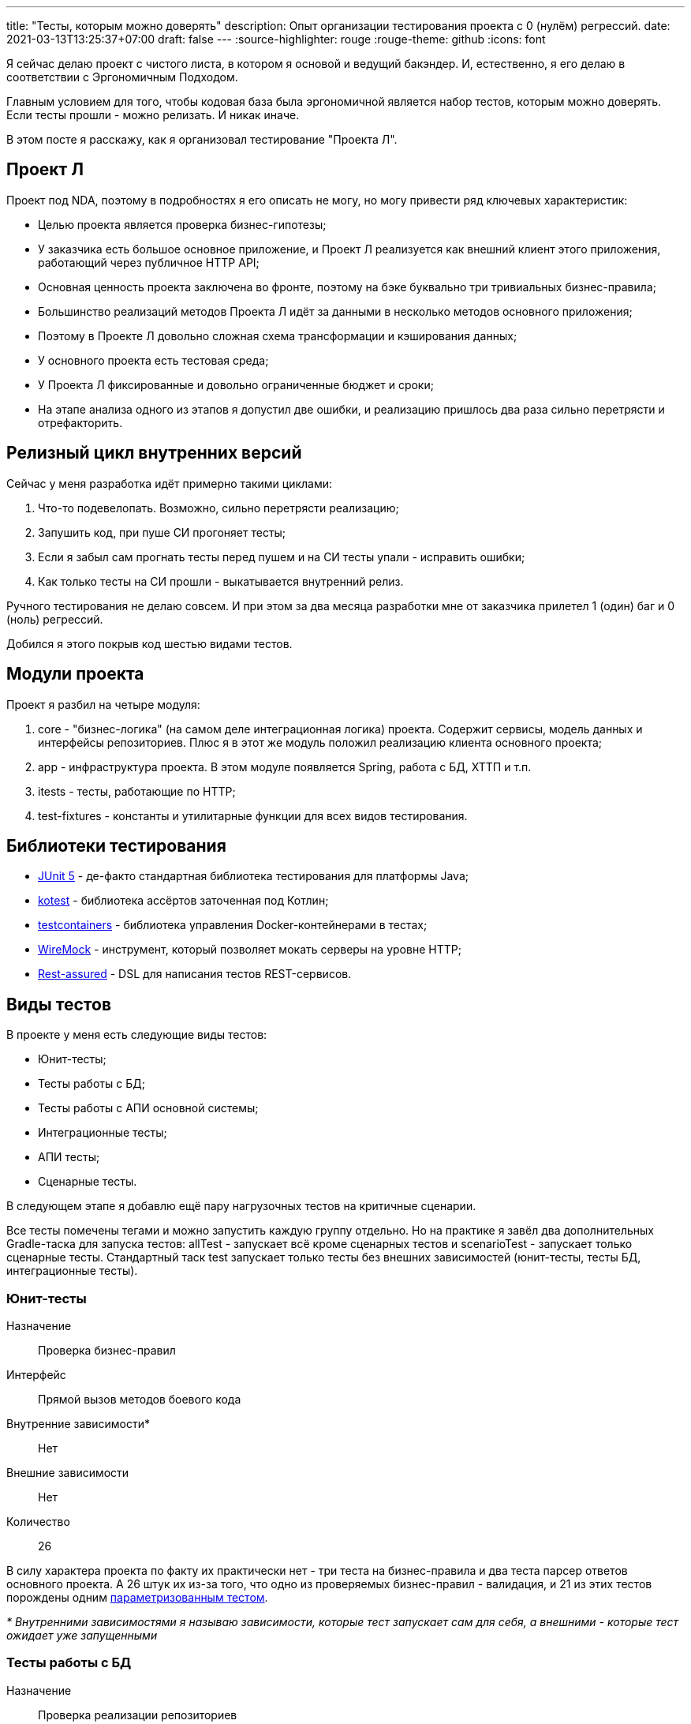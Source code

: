 ---
title: "Тесты, которым можно доверять"
description: Опыт организации тестирования проекта с 0 (нулём) регрессий.
date: 2021-03-13T13:25:37+07:00
draft: false
---
:source-highlighter: rouge
:rouge-theme: github
:icons: font

Я сейчас делаю проект с чистого листа, в котором я основой и ведущий бакэндер.
И, естественно, я его делаю в соответствии с Эргономичным Подходом.

Главным условием для того, чтобы кодовая база была эргономичной является набор тестов, которым можно доверять.
Если тесты прошли - можно релизать.
И никак иначе.

В этом посте я расскажу, как я организовал тестирование "Проекта Л".

== Проект Л

Проект под NDA, поэтому в подробностях я его описать не могу, но могу привести ряд ключевых характеристик:

* Целью проекта является проверка бизнес-гипотезы;
* У заказчика есть большое основное приложение, и Проект Л реализуется как внешний клиент этого приложения, работающий через публичное HTTP API;
* Основная ценность проекта заключена во фронте, поэтому на бэке буквально три тривиальных бизнес-правила;
* Большинство реализаций методов Проекта Л идёт за данными в несколько методов основного приложения;
* Поэтому в Проекте Л довольно сложная схема трансформации и кэширования данных;
* У основного проекта есть тестовая среда;
* У Проекта Л фиксированные и довольно ограниченные бюджет и сроки;
* На этапе анализа одного из этапов я допустил две ошибки, и реализацию пришлось два раза сильно перетрясти и отрефакторить.

== Релизный цикл внутренних версий

Сейчас у меня разработка идёт примерно такими циклами:

. Что-то подевелопать.
  Возможно, сильно перетрясти реализацию;
. Запушить код, при пуше СИ прогоняет тесты;
. Если я забыл сам прогнать тесты перед пушем и на СИ тесты упали - исправить ошибки;
. Как только тесты на СИ прошли - выкатывается внутренний релиз.

Ручного тестирования не делаю совсем.
И при этом за два месяца разработки мне от заказчика прилетел 1 (один) баг и 0 (ноль) регрессий.

Добился я этого покрыв код шестью видами тестов.

== Модули проекта

Проект я разбил на четыре модуля:

. core - "бизнес-логика" (на самом деле интеграционная логика) проекта.
  Содержит сервисы, модель данных и интерфейсы репозиториев.
  Плюс я в этот же модуль положил реализацию клиента основного проекта;
. app - инфраструктура проекта. В этом модуле появляется Spring, работа с БД, ХТТП и т.п.
. itests - тесты, работающие по HTTP;
. test-fixtures - константы и утилитарные функции для всех видов тестирования.

== Библиотеки тестирования

* https://junit.org/junit5/[JUnit 5] - де-факто стандартная библиотека тестирования для платформы Java;
* https://kotest.io/docs/assertions/assertions.html[kotest] - библиотека ассёртов заточенная под Котлин;
* https://www.testcontainers.org/[testcontainers] - библиотека управления Docker-контейнерами в тестах;
* http://wiremock.org/[WireMock] - инструмент, который позволяет мокать серверы на уровне HTTP;
* https://rest-assured.io/[Rest-assured] - DSL для написания тестов REST-сервисов.

== Виды тестов

В проекте у меня есть следующие виды тестов:

* Юнит-тесты;
* Тесты работы с БД;
* Тесты работы с АПИ основной системы;
* Интеграционные тесты;
* АПИ тесты;
* Сценарные тесты.

В следующем этапе я добавлю ещё пару нагрузочных тестов на критичные сценарии.

Все тесты помечены тегами и можно запустить каждую группу отдельно.
Но на практике я завёл два дополнительных Gradle-таска для запуска тестов: allTest - запускает всё кроме сценарных тестов и scenarioTest - запускает только сценарные тесты.
Стандартный таск test запускает только тесты без внешних зависимостей (юнит-тесты, тесты БД, интеграционные тесты).

=== Юнит-тесты

Назначение:: Проверка бизнес-правил
Интерфейс:: Прямой вызов методов боевого кода
Внутренние зависимости*:: Нет
Внешние зависимости:: Нет
Количество:: 26

В силу характера проекта по факту их практически нет - три теста на бизнес-правила и два теста парсер ответов основного проекта.
А 26 штук их из-за того, что одно из проверяемых бизнес-правил - валидация, и 21 из этих тестов порождены одним https://junit.org/junit5/docs/current/user-guide/#writing-tests-parameterized-tests[параметризованным тестом].

_* Внутренними зависимостями я называю зависимости, которые тест запускает сам для себя, а внешними - которые тест ожидает уже запущенными_

=== Тесты работы с БД

Назначение:: Проверка реализации репозиториев
Интерфейс:: Прямой вызов методов боевого кода
Внутренние зависимости:: Postgres (в testcontainers)
Внешние зависимости:: Нет
Количество:: 17

Проверяют SQL-выражения на синтаксическую и семантическую корректность и маппинг объекты +++<->+++ строки.
База для тестов поднимается в контейнере, но одна база используется для всех тестов в запуске.

=== Тесты работы с АПИ основной системы

Назначение:: Проверка реализации клиента основной системы
Интерфейс:: Прямой вызов методов боевого кода
Внутренние зависимости:: мок основной системы на WireMock
Внешние зависимости:: основная система
Количество:: 10

Преимущественно проверяют парсинг ответов.
Для проверки обработки ошибок запускается мок-сервер.

=== Интеграционные тесты

Назначение:: Проверка поведения крупных блоков ядра системы в случаях, не покрытых АПИ тестами
Интерфейс:: Прямой вызов методов боевого кода
Внутренние зависимости:: Postgres (в testcontainers), мок основной системы на WireMock
Внешние зависимости:: Нет
Количество:: 6

=== АПИ тесты

Назначение::
Эти тесты выполняют сразу четыре роли:
* Проверяют корректность конфигурации спринга, в особенности контроллеров и обработчика ошибок;
* "Ковровым" энд-ту-энд тестированием покрывают весь "хэппи-пас" код системы, а также обработку ожидаемых ошибок;
* Фиксируют АПИ, предотвращая обратно-несовместимые изменения;
* Генерируют сниппеты для https://spring.io/projects/spring-restdocs[Spring Rest Docs].
Интерфейс:: Обращение к бэку по HTTP через RestAssured и кастомного клиента.

Внутренние зависимости:: мок основной системы на WireMock
Внешние зависимости:: запущенное приложение (бэк+Postgres в docker-compose)
Количество:: 37

Как видно из количества, именно на АПИ тесты я сделал упор в тестировании Проекта Л.
Они тестируют всю систему целиком, покрывают все базовые "хэппи пасы" и обработку всех ожидаемых ошибочных ситуаций.
Чтобы обеспечить контроль обратной совместимости, АПИ тесты не зависят от модулей основного приложения и, соответственно, урлы и структуры данных в них дублируются.

Запросы делятся на два вида: фикстурные и контрольные.
Для выполнения фикстурных запросов написан специальный класс, выставляющий HTTP-интерфейс бэка в виде Котлин-класса.
Ответ на фикстурные запросы никак не проверяется.
Контрольные запросы выполняются по средствам RestAssured.

=== Сценарные тесты

Назначение:: Проверка протоколов взаимодействия фронта и бэка и бэка и основной системы
Интерфейс:: Обращение к бэку по HTTP через кастомного клиента.
Внутренние зависимости:: нет
Внешние зависимости:: запущенное приложение (бэк+Postgres в docker-compose), основная система.
Количество:: 8

Эти тесты проверяют работу бэка в условиях максимально приближенных к боевым:

* Бэк работает с основной системой;
* Тесты симулируют поведение фронта.

== Моки/стабы

Я совсем не использую библиотеки для мокирования классов.
Основные причины две.

С одной стороны, я не доверяю тестам с моками.
У меня довольно большой опыт работы в проектах с "тестами" на моках, и в таких проектах всегда было ручное тестирование и оно всегда находило регрессии в "зелёных" сборках.

С другой стороны, моки тестируют реализацию, а не контракт.
Из-за чего после каждого рефакторинга приходится ещё примерно столько же времени тратить на переписывание тестов.

У Теда Нединского есть пара хороших статей на эту тему:

* https://www.tedinski.com/2018/04/10/making-tests-a-positive-influence-on-design.html[The influence of testing on design] - тут он пишет чем хороши тесты на границах системы;
* https://www.tedinski.com/2018/10/09/relationship-induction-and-tests.html[Testing, induction, and mocks] - а тут он пишет о проблемах, создаваемых моками.
+
В этой статье мне показалась особенно интересной мысль об однобокости моков - моки говорят, что система будет вести себя таким-то обрзаом.
Но при этом никак не контролируют, что в рантайме система будет вести себя таким образом.

== Именование тестов

У меня нет какого-то фиксированного шаблона имени теста.
Но есть правило, что имя теста должно описывать ожидаемое поведение системы.

Например, не "testLoginOnTwoDevices" - это имя ничего не говорит о поведении системы.
Очевидно, в веб-систему, можно попытаться залогиниться с двух устройств.
Но какое при этом должно быть поведение?
Система должна дать залогиниться или нет?

Поэтому у меня этот тест назван так: "Being logged in on two different devises, when client logout on first of them, Project A should keep second devise logged in".
В этом варианте, я надеюсь, очевидно, что тест проверяет не логин на двух девайсах, а то, что логаут на одном девайсе, не логатутит второй.
И это, кстати, тест на единственный баг, который мне прилетел от заказчика к текущему моменту:)

Это правило я подглядел у Кевлина Хенни в https://www.youtube.com/watch?v=tWn8RA_DEic[Structure and Interpretation of Test Cases].

== Как найти время на тесты

Во-первых, не выделять их в оценке отдельным пунктом:)
Не "день на реализацию и день на тесты", а "два дня на реализацию".

Во-вторых, начинать разработку с тестов.
Вообще, я не сторонник и не практикую Test-Driven Development, противник Test-Driven Design.
Но при этом если я нахожу баг или регрессию, то я первым делом пишу тест, который воспроизводит проблему.
Для новых фич бывает по-разному - когда-то я начинаю с АПИ-теста, когда-то с юнит-теста, когда-то совсем без теста.

Тесты, помимо повышения скорости разработки и качества в долгосрочной перспективе, прямо сейчас ускоряют разработку, благодаря автоматизации запуска и проверки функциональности.

== Статистика

Общее количество эндпоинтов:: 10
Общее количество тестов:: 104
Время запуска тестов локально:: ~20 секунд
Время прогона СИ-пайплайна на Github Actions:: 4-5 минут
Отношение продового кода к тестам:: `2665 / 3503 = ~3/4` +
Но надо учитывать, что АПИ-тесты включают довольно развесистые доки на Spring Rest Docs:

[source, kotlin]
----
filter(
    document(
        "login-ok",
        preprocessRequest(prettyPrint()),
        preprocessResponse(prettyPrint()),
        requestFields(
            fieldWithPath("login").description("Телефон или емейл")
                .attributes(credsConstraints.constraintsFor("login")),
            fieldWithPath("password").description("Пароль")
                .attributes(credsConstraints.constraintsFor("password")),
        ),
        responseFields(
            fieldWithPath("token").description("Авторизационный токен")
                .attributes(authConstraints.constraintsFor("token")),
        )
    )
)
----

== Заключения

Не смог найти источник, но кажется в где-то "Чистой Архитектуре" Анкл Боб писал что-то в таком духе:
[quote]
____
Если у меня будет выбор взять систему с хорошей архитектурой или хорошими тестами, то я выберу вторую".
Если есть тесты которым, можно доверять, то архитектуру можно исправить, а если тестов нет, то с системой ничего невозможно сделать.
____

И я с этим польностью согласен, надёжные тесты - неотъемлемая часть эргономичной кодовой базы.

В этом проекте мне пришлось дважды перетрясти архитектуру:

. Один раз пришлось поменять отношение между двумя ядерными сущностями с 1-N на N-M;
. Второй раз пришлось поменять загрузку данных с синхронной, на асинхронную предзагрузку.

Благодаря описанной стратегии тестирования мне удалось провести оба рефакторинга без видимых для заказчика регрессий.
